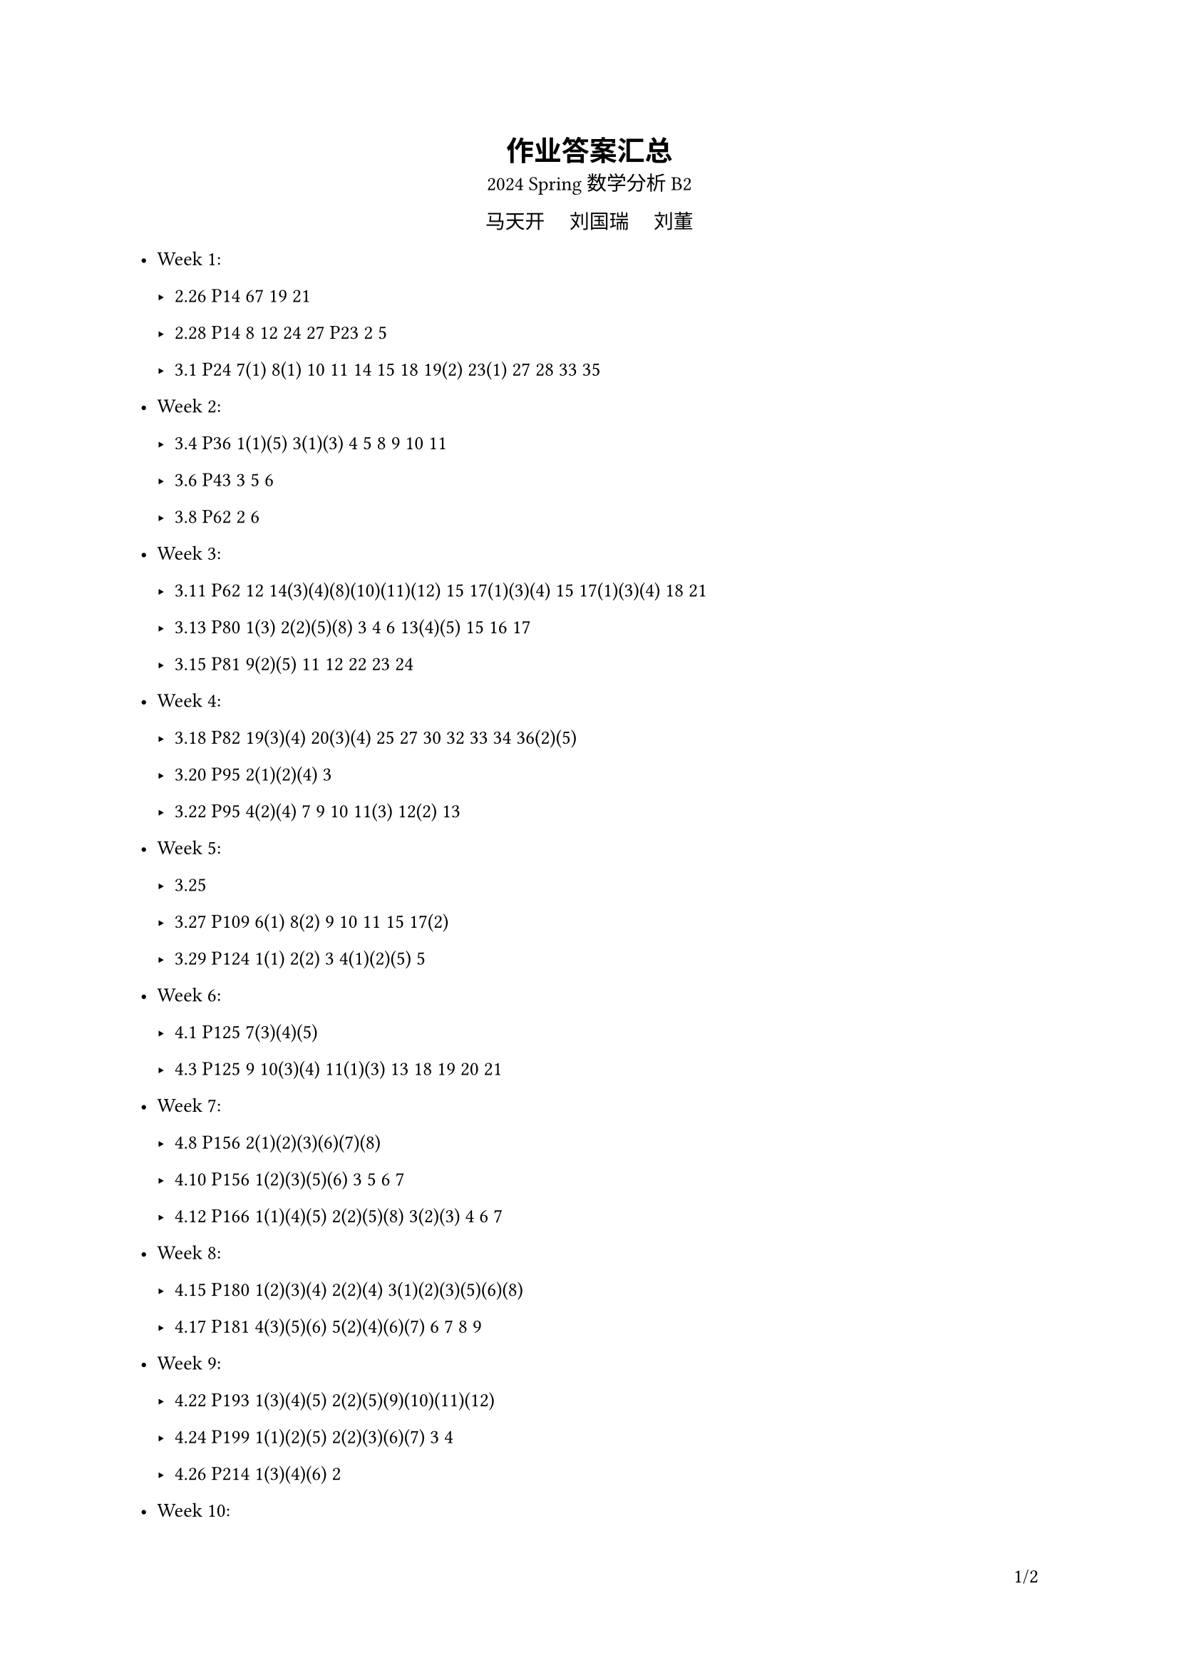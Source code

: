 #set text(
  font: ("linux libertine", "Source Han Serif SC", "Source Han Serif"),
  size: 10pt,
)
#show math.equation: it => text(size: 10pt, math.display(it))
#let dcases(..args) = {
  let dargs = args.pos().map(it => math.display(it))
  math.cases(..dargs)
}

#show image: it => align(center, it)
#show heading.where(level: 3): it => highlight(it)

#let Real = "Re"
#let Imaginary = "Im"

#set page(
  header: context [
    #h(1fr)
    #if counter(page).get().first() > 1 [
      *作业答案汇总*
    ]
  ],
  footer: context [
    #let headings = query(selector(heading.where(level: 2)).before(here()))
    #if headings.len() > 0 {
      text(size: 8pt, headings.last().body)
    }
    #h(1fr)
    #counter(page).display(
      "1/1",
      both: true,
    )
  ],
)

#align(center)[
  = 作业答案汇总
  2024 Spring 数学分析 B2

  马天开 #h(1em) 刘国瑞 #h(1em) 刘董
]

- Week 1:
  - 2.26 P14 67 19 21

  - 2.28 P14 8 12 24 27 P23 2 5

  - 3.1 P24 7(1) 8(1) 10 11 14 15 18 19(2) 23(1) 27 28 33 35

- Week 2:
  - 3.4 P36 1(1)(5) 3(1)(3) 4 5 8 9 10 11

  - 3.6 P43 3 5 6

  - 3.8 P62 2 6

- Week 3:
  - 3.11 P62 12 14(3)(4)(8)(10)(11)(12) 15 17(1)(3)(4) 15 17(1)(3)(4) 18 21

  - 3.13 P80 1(3) 2(2)(5)(8) 3 4 6 13(4)(5) 15 16 17

  - 3.15 P81 9(2)(5) 11 12 22 23 24

- Week 4:
  - 3.18 P82 19(3)(4) 20(3)(4) 25 27 30 32 33 34 36(2)(5)

  - 3.20 P95 2(1)(2)(4) 3

  - 3.22 P95 4(2)(4) 7 9 10 11(3) 12(2) 13

- Week 5:
  - 3.25

  - 3.27 P109 6(1) 8(2) 9 10 11 15 17(2)

  - 3.29 P124 1(1) 2(2) 3 4(1)(2)(5) 5

- Week 6:
  - 4.1 P125 7(3)(4)(5)

  - 4.3 P125 9 10(3)(4) 11(1)(3) 13 18 19 20 21

  // - 4.5

- Week 7:
  // - 4.7

  - 4.8 P156 2(1)(2)(3)(6)(7)(8)

  - 4.10 P156 1(2)(3)(5)(6) 3 5 6 7

  - 4.12 P166 1(1)(4)(5) 2(2)(5)(8) 3(2)(3) 4 6 7

- Week 8:
  - 4.15 P180 1(2)(3)(4) 2(2)(4) 3(1)(2)(3)(5)(6)(8)

  - 4.17 P181 4(3)(5)(6) 5(2)(4)(6)(7) 6 7 8 9

  // - 4.19

- Week 9:
  - 4.22 P193 1(3)(4)(5) 2(2)(5)(9)(10)(11)(12)

  - 4.24 P199 1(1)(2)(5) 2(2)(3)(6)(7) 3 4

  - 4.26 P214 1(3)(4)(6) 2

- Week 10:
  - 4.29 P215 4(2)(3)(4)(6) 5 6

  // - 5.1

  // - 5.3

- Week 11:
  - 5.6

    +
      $
        I = integral_L (x-y) / (x^2+y^2) dif x + (x+y) / (x^2+y^2) dif y
      $

      $L$: 从 $A(-a,0)$ 经过上半椭圆 $x^2/a^2+y^2/b^2=1 space (y>=0)$ 到 $B(a,0)$ 的一段曲线

    +
      $
        I = integral.cont_Gamma e^y / (x^2+y^2)[(x sin x+y cos x) dif x\ +(y sin x - x cos x) dif y]
      $

      $Gamma: x^2+y^2=1$, 逆时针方向

  - 5.8 P227 1(1)(3)(5)(6)(7) 2

    补充:

    设 $S$ 为 $z-c=sqrt(R^2-(x-a)^2-(y-b)^2)$ 的上侧, 计算:

    $
      I = integral.double_S x^2dif y dif z+y^2 dif z dif x+(x-a)y z dif x dif y
    $

  - 5.10 P233 1(3)(5)(6) 2 3 4 7

  - 5.11 P234 9(2)(4)(5)(6) 10 11 12

- Week 12:

  - 5.13 P241 3

  - 5.15 P247 2(1) 3(1) 4 5(2) 6(2)(6) 7 9 10 11 12(1)

  // - 5.17

- Week 13:
  - 5.20 P269 1(1)(2) 2(1)(3)

  - 5.22 P269 3(1)(3) 4 5 8 9

  - 5.24 P279 1 2 3 5 6

- Week 14:
  - 5.27 P285 1 4 5 6 8 9

  - 5.29 P294 1(2) 2(2) 3 4 5

  // - 5.31

- Week 15:
  - 6.3 P307 1(1)(2)(3)(9)(10)(12) 2(3)(4)(5) 3 4

  - 6.5 P317 1(2) 2(2)(4) 4(1)(2)(4)

  - 6.7

    设 $f(x)in C[0,1]$ 讨论 $F(t)=integral_0^1 t/(x^2+t^2) f(x) dif x$ 连续性

- Week 16:

  // - 6.10

  - 6.12 P331 1(3)(5)(6) 2(2)(4)(5)(6) 3

  - 6.14 P331 6 7(2)(5)(6) 8(1)(3)(6)

- Week 17 (无需提交):

  - 6.17 P340 1 2 3(2)(3)(4)(8)(9)(10)

  // - 6.19